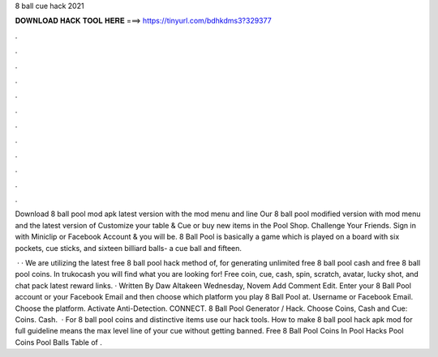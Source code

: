 8 ball cue hack 2021



𝐃𝐎𝐖𝐍𝐋𝐎𝐀𝐃 𝐇𝐀𝐂𝐊 𝐓𝐎𝐎𝐋 𝐇𝐄𝐑𝐄 ===> https://tinyurl.com/bdhkdms3?329377



.



.



.



.



.



.



.



.



.



.



.



.

Download 8 ball pool mod apk latest version with the mod menu and line Our 8 ball pool modified version with mod menu and the latest version of  Customize your table & Cue or buy new items in the Pool Shop. Challenge Your Friends. Sign in with Miniclip or Facebook Account & you will be. 8 Ball Pool is basically a game which is played on a board with six pockets, cue sticks, and sixteen billiard balls- a cue ball and fifteen.

 · · We are utilizing the latest free 8 ball pool hack method of, for generating unlimited free 8 ball pool cash and free 8 ball pool coins. In trukocash you will find what you are looking for! Free coin, cue, cash, spin, scratch, avatar, lucky shot, and chat pack latest reward links. · Written By Daw Altakeen Wednesday, Novem Add Comment Edit. Enter your 8 Ball Pool account or your Facebook Email and then choose which platform you play 8 Ball Pool at. Username or Facebook Email. Choose the platform. Activate Anti-Detection. CONNECT. 8 Ball Pool Generator / Hack. Choose Coins, Cash and Cue: Coins. Cash.  · For 8 ball pool coins and distinctive items use our hack tools. How to make 8 ball pool hack apk mod for full guideline means the max level line of your cue without getting banned. Free 8 Ball Pool Coins In Pool Hacks Pool Coins Pool Balls Table of .
